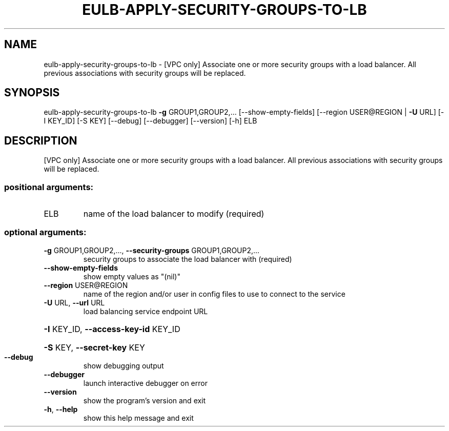 .\" DO NOT MODIFY THIS FILE!  It was generated by help2man 1.44.1.
.TH EULB-APPLY-SECURITY-GROUPS-TO-LB "1" "September 2014" "euca2ools 3.0.4" "User Commands"
.SH NAME
eulb-apply-security-groups-to-lb \- [VPC only] Associate one or more security groups with a load balancer.
All previous associations with security groups will be replaced.
.SH SYNOPSIS
eulb\-apply\-security\-groups\-to\-lb \fB\-g\fR GROUP1,GROUP2,...
[\-\-show\-empty\-fields]
[\-\-region USER@REGION | \fB\-U\fR URL]
[\-I KEY_ID] [\-S KEY] [\-\-debug]
[\-\-debugger] [\-\-version] [\-h]
ELB
.SH DESCRIPTION
[VPC only] Associate one or more security groups with a load balancer.
All previous associations with security groups will be replaced.
.SS "positional arguments:"
.TP
ELB
name of the load balancer to modify (required)
.SS "optional arguments:"
.TP
\fB\-g\fR GROUP1,GROUP2,..., \fB\-\-security\-groups\fR GROUP1,GROUP2,...
security groups to associate the load balancer with
(required)
.TP
\fB\-\-show\-empty\-fields\fR
show empty values as "(nil)"
.TP
\fB\-\-region\fR USER@REGION
name of the region and/or user in config files to use
to connect to the service
.TP
\fB\-U\fR URL, \fB\-\-url\fR URL
load balancing service endpoint URL
.HP
\fB\-I\fR KEY_ID, \fB\-\-access\-key\-id\fR KEY_ID
.HP
\fB\-S\fR KEY, \fB\-\-secret\-key\fR KEY
.TP
\fB\-\-debug\fR
show debugging output
.TP
\fB\-\-debugger\fR
launch interactive debugger on error
.TP
\fB\-\-version\fR
show the program's version and exit
.TP
\fB\-h\fR, \fB\-\-help\fR
show this help message and exit
